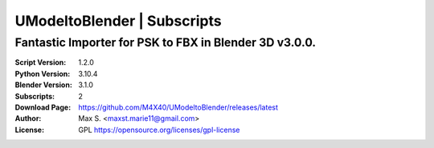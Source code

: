 UModeltoBlender | Subscripts
%%%%%%%%%%%%%%%%%%%%%%%%%%%%%

Fantastic Importer for PSK to FBX in Blender 3D v3.0.0.
^^^^^^^^^^^^^^^^^^^^^^^^^^^^^^^^^^^^^^^^^^^^^^^^^^^^^^^

:Script Version:    1.2.0
:Python Version:    3.10.4
:Blender Version:   3.1.0
:Subscripts:        2
:Download Page:     https://github.com/M4X40/UModeltoBlender/releases/latest
:Author:            Max S. <maxst.marie11@gmail.com>
:License:           GPL https://opensource.org/licenses/gpl-license
